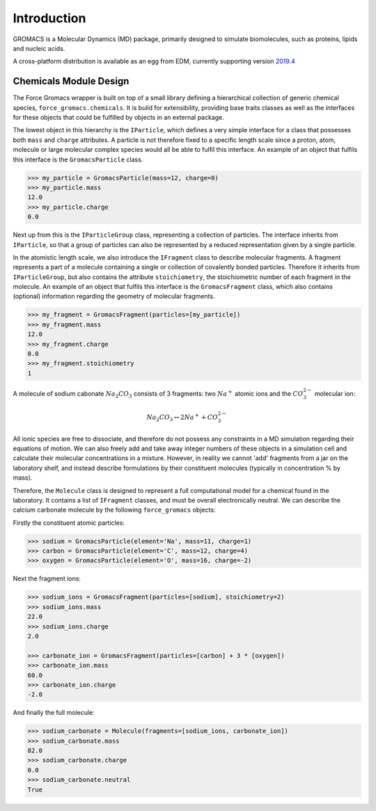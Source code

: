 Introduction
============

GROMACS is a Molecular Dynamics (MD) package, primarily designed to simulate biomolecules,
such as proteins, lipids and nucleic acids.

A cross-platform distribution is available as an egg from EDM, currently
supporting version `2019.4 <http://manual.gromacs.org/documentation/2019-current/index.html>`_

Chemicals Module Design
~~~~~~~~~~~~~~~~~~~~~~~

The Force Gromacs wrapper is built on top of a small library defining a hierarchical
collection of generic chemical species, ``force_gromacs.chemicals``.
It is build for extensibility, providing base traits classes as well as the interfaces
for these objects that could be fulfilled by objects in an external package.

The lowest object in this hierarchy is the ``IParticle``, which defines a very simple
interface for a class that possesses both ``mass`` and ``charge`` attributes. A particle
is not therefore fixed to a specific length scale since a proton, atom, molecule or
large molecular complex species would all be able to fulfil this interface. An example of
an object that fulfils this interface is the ``GromacsParticle`` class.

.. code-block:: python

    >>> my_particle = GromacsParticle(mass=12, charge=0)
    >>> my_particle.mass
    12.0
    >>> my_particle.charge
    0.0

Next up from this is the ``IParticleGroup`` class, representing a collection of particles.
The interface inherits from ``IParticle``, so that a group of particles can also be
represented by a reduced representation given by a single particle.

In the atomistic length scale, we also introduce the ``IFragment`` class to describe
molecular fragments. A fragment represents a part of a molecule containing a single
or collection of covalently bonded particles. Therefore it inherits from ``IParticleGroup``,
but also contains the attribute ``stoichiometry``, the stoichiometric number of each
fragment in the molecule. An example of an object that fulfils this interface is the
``GromacsFragment`` class, which also contains (optional) information regarding the geometry
of molecular fragments.

.. code-block:: python

    >>> my_fragment = GromacsFragment(particles=[my_particle])
    >>> my_fragment.mass
    12.0
    >>> my_fragment.charge
    0.0
    >>> my_fragment.stoichiometry
    1

A molecule of sodium cabonate :math:`Na_2CO_3` consists of 3 fragments:
two :math:`Na^{+}` atomic ions and the :math:`CO_3^{2-}` molecular ion:

.. math::
    Na_2CO_3 \leftrightarrow 2Na^{+} + CO_3^{2-}

All ionic species are free to dissociate, and therefore do not possess any constraints
in a MD simulation regarding their equations of motion. We can also freely add and take
away integer numbers of these objects in a simulation cell and calculate their molecular
concentrations in a mixture. However, in reality we cannot 'add' fragments from a jar
on the laboratory shelf, and instead describe formulations by their
constituent molecules (typically in concentration % by mass).

Therefore, the ``Molecule`` class is designed to represent a full computational
model for a chemical found in the laboratory. It contains a list of ``IFragment`` classes,
and must be overall electronically neutral. We can describe the calcium carbonate molecule
by the following ``force_gromacs`` objects:

Firstly the constituent atomic particles:

.. code-block:: python

    >>> sodium = GromacsParticle(element='Na', mass=11, charge=1)
    >>> carbon = GromacsParticle(element='C', mass=12, charge=4)
    >>> oxygen = GromacsParticle(element='O', mass=16, charge=-2)

Next the fragment ions:

.. code-block:: python

    >>> sodium_ions = GromacsFragment(particles=[sodium], stoichiometry=2)
    >>> sodium_ions.mass
    22.0
    >>> sodium_ions.charge
    2.0

    >>> carbonate_ion = GromacsFragment(particles=[carbon] + 3 * [oxygen])
    >>> carbonate_ion.mass
    60.0
    >>> carbonate_ion.charge
    -2.0

And finally the full molecule:

.. code-block:: python

    >>> sodium_carbonate = Molecule(fragments=[sodium_ions, carbonate_ion])
    >>> sodium_carbonate.mass
    82.0
    >>> sodium_carbonate.charge
    0.0
    >>> sodium_carbonate.neutral
    True
